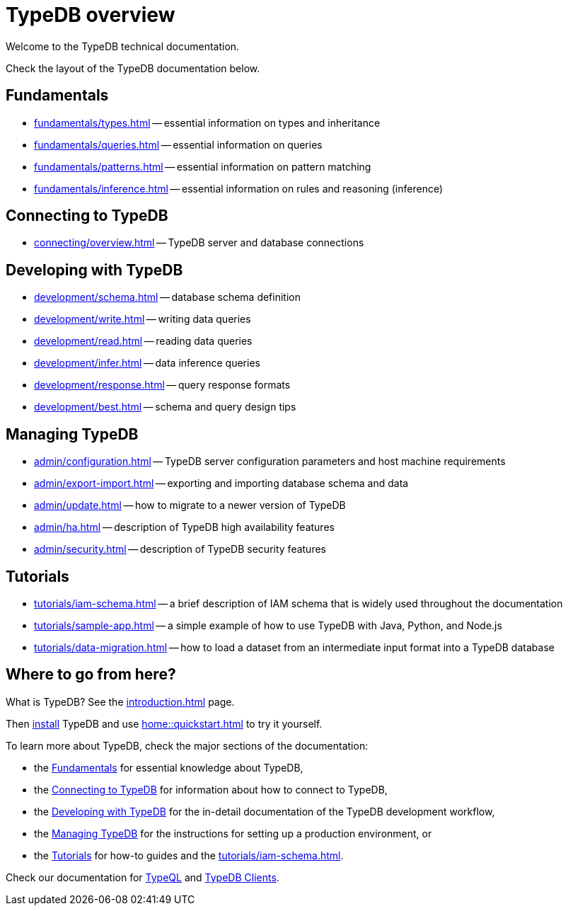 = TypeDB overview
:keywords: typedb, documentation, docs, overview, introduction, outline, structure
:pageTitle: Documentation overview
:summary: A birds-eye view of TypeQL and TypeDB

Welcome to the TypeDB technical documentation.

Check the layout of the TypeDB documentation below.

//* xref:introduction.adoc[] -- a brief description of TypeDB and its capabilities

[#_fundamentals]
== Fundamentals

** xref:fundamentals/types.adoc[] -- essential information on types and inheritance
** xref:fundamentals/queries.adoc[] -- essential information on queries
** xref:fundamentals/patterns.adoc[] -- essential information on pattern matching
** xref:fundamentals/inference.adoc[] -- essential information on rules and reasoning (inference)

[#_connecting]
== Connecting to TypeDB

** xref:connecting/overview.adoc[] -- TypeDB server and database connections

[#_developing]
== Developing with TypeDB

** xref:development/schema.adoc[] -- database schema definition
** xref:development/write.adoc[] -- writing data queries
** xref:development/read.adoc[] -- reading data queries
** xref:development/infer.adoc[] -- data inference queries
** xref:development/response.adoc[] -- query response formats
//** xref:development/api.adoc[] -- brief description of TypeDB Driver API and TypeDB Drivers
// #todo Consider moving API to Clients section with tabs
** xref:development/best.adoc[] -- schema and query design tips

[#_managing]
== Managing TypeDB

** xref:admin/configuration.adoc[] -- TypeDB server configuration parameters and host machine requirements
** xref:admin/export-import.adoc[] -- exporting and importing database schema and data
** xref:admin/update.adoc[] -- how to migrate to a newer version of TypeDB
** xref:admin/ha.adoc[] -- description of TypeDB high availability features
** xref:admin/security.adoc[] -- description of TypeDB security features

[#_tutorials]
== Tutorials

** xref:tutorials/iam-schema.adoc[] -- a brief description of IAM schema that is widely used throughout the documentation
** xref:tutorials/sample-app.adoc[] -- a simple example of how to use TypeDB with Java, Python, and Node.js
** xref:tutorials/data-migration.adoc[] -- how to load a dataset from an intermediate input format
into a TypeDB database
// ** xref:tutorials/new-driver-tutorial.adoc[New client] -- how to create a new client

== Where to go from here?

What is TypeDB? See the xref:introduction.adoc[] page.

Then xref:home:ROOT:install.adoc[install] TypeDB and use xref:home::quickstart.adoc[] to try it yourself.

To learn more about TypeDB, check the major sections of the documentation:

* the <<_fundamentals,Fundamentals>> for essential knowledge about TypeDB,
* the <<_connecting, Connecting to TypeDB>> for information about how to connect to TypeDB,
* the <<_developing,Developing with TypeDB>> for the in-detail documentation of the TypeDB development workflow,
* the <<_managing,Managing TypeDB>> for the instructions for setting up a production environment, or
* the <<_tutorials,Tutorials>> for how-to guides and the xref:tutorials/iam-schema.adoc[].

Check our documentation for xref:typeql::overview.adoc[TypeQL] and xref:clients::overview.adoc[TypeDB Clients].
